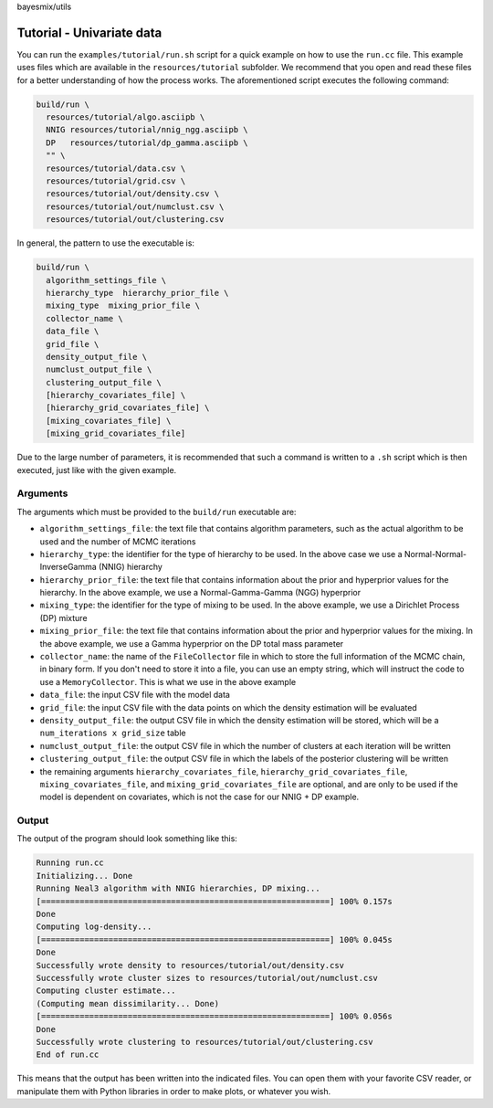 bayesmix/utils

Tutorial - Univariate data
==========================

You can run the ``examples/tutorial/run.sh`` script for a quick example on how to use the ``run.cc`` file.
This example uses files which are available in the ``resources/tutorial`` subfolder.
We recommend that you open and read these files for a better understanding of how the process works.
The aforementioned script executes the following command:

.. code-block:: shell

  build/run \
    resources/tutorial/algo.asciipb \
    NNIG resources/tutorial/nnig_ngg.asciipb \
    DP   resources/tutorial/dp_gamma.asciipb \
    "" \
    resources/tutorial/data.csv \
    resources/tutorial/grid.csv \
    resources/tutorial/out/density.csv \
    resources/tutorial/out/numclust.csv \
    resources/tutorial/out/clustering.csv


In general, the pattern to use the executable is:

.. code-block:: shell

  build/run \
    algorithm_settings_file \
    hierarchy_type  hierarchy_prior_file \
    mixing_type  mixing_prior_file \
    collector_name \
    data_file \
    grid_file \
    density_output_file \
    numclust_output_file \
    clustering_output_file \
    [hierarchy_covariates_file] \
    [hierarchy_grid_covariates_file] \
    [mixing_covariates_file] \
    [mixing_grid_covariates_file]


Due to the large number of parameters, it is recommended that such a command is written to a ``.sh`` script which is then executed, just like with the given example.



---------
Arguments
---------

The arguments which must be provided to the ``build/run`` executable are:

* ``algorithm_settings_file``: the text file that contains algorithm parameters, such as the actual algorithm to be used and the number of MCMC iterations
* ``hierarchy_type``: the identifier for the type of hierarchy to be used. In the above case we use a Normal-Normal-InverseGamma (NNIG) hierarchy
* ``hierarchy_prior_file``: the text file that contains information about the prior and hyperprior values for the hierarchy. In the above example, we use a Normal-Gamma-Gamma (NGG) hyperprior
* ``mixing_type``: the identifier for the type of mixing to be used. In the above example, we use a Dirichlet Process (DP) mixture
* ``mixing_prior_file``: the text file that contains information about the prior and hyperprior values for the mixing. In the above example, we use a Gamma hyperprior on the DP total mass parameter
* ``collector_name``: the name of the ``FileCollector`` file in which to store the full information of the MCMC chain, in binary form. If you don't need to store it into a file, you can use an empty string, which will instruct the code to use a ``MemoryCollector``. This is what we use in the above example
* ``data_file``: the input CSV file with the model data
* ``grid_file``: the input CSV file with the data points on which the density estimation will be evaluated
* ``density_output_file``: the output CSV file in which the density estimation will be stored, which will be a ``num_iterations x grid_size`` table
* ``numclust_output_file``: the output CSV file in which the number of clusters at each iteration will be written
* ``clustering_output_file``: the output CSV file in which the labels of the posterior clustering will be written
* the remaining arguments ``hierarchy_covariates_file``, ``hierarchy_grid_covariates_file``, ``mixing_covariates_file``, and ``mixing_grid_covariates_file`` are optional, and are only to be used if the model is dependent on covariates, which is not the case for our NNIG + DP example.



------
Output
------

The output of the program should look something like this:

.. code-block:: shell

  Running run.cc
  Initializing... Done
  Running Neal3 algorithm with NNIG hierarchies, DP mixing...
  [============================================================] 100% 0.157s
  Done
  Computing log-density...
  [============================================================] 100% 0.045s
  Done
  Successfully wrote density to resources/tutorial/out/density.csv
  Successfully wrote cluster sizes to resources/tutorial/out/numclust.csv
  Computing cluster estimate...
  (Computing mean dissimilarity... Done)
  [============================================================] 100% 0.056s
  Done
  Successfully wrote clustering to resources/tutorial/out/clustering.csv
  End of run.cc

This means that the output has been written into the indicated files.
You can open them with your favorite CSV reader, or manipulate them with Python libraries in order to make plots, or whatever you wish.
